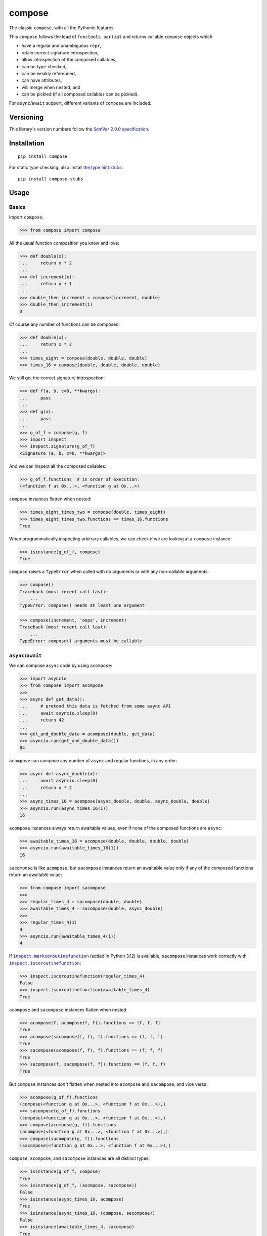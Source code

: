 compose
=======

The classic ``compose``, with all the Pythonic features.

This ``compose`` follows the lead of ``functools.partial``
and returns callable ``compose`` objects which:

* have a regular and unambiguous ``repr``,
* retain correct signature introspection,
* allow introspection of the composed callables,
* can be type-checked,
* can be weakly referenced,
* can have attributes,
* will merge when nested, and
* can be pickled (if all composed callables can be pickled).

For ``async``/``await`` support, different variants of
``compose`` are included.


Versioning
----------

This library's version numbers follow the `SemVer 2.0.0
specification <https://semver.org/spec/v2.0.0.html>`_.


Installation
------------

::

    pip install compose

For static type checking, also install `the type hint
stubs <https://pypi.org/project/compose-stubs>`_:

::

    pip install compose-stubs


Usage
-----

Basics
~~~~~~

Import ``compose``:

.. code:: python

    >>> from compose import compose

All the usual function composition you know and love:

.. code:: python

    >>> def double(x):
    ...     return x * 2
    ...
    >>> def increment(x):
    ...     return x + 1
    ...
    >>> double_then_increment = compose(increment, double)
    >>> double_then_increment(1)
    3

Of course any number of functions can be composed:

.. code:: python

    >>> def double(x):
    ...     return x * 2
    ...
    >>> times_eight = compose(double, double, double)
    >>> times_16 = compose(double, double, double, double)

We still get the correct signature introspection:

.. code:: python

    >>> def f(a, b, c=0, **kwargs):
    ...     pass
    ...
    >>> def g(x):
    ...     pass
    ...
    >>> g_of_f = compose(g, f)
    >>> import inspect
    >>> inspect.signature(g_of_f)
    <Signature (a, b, c=0, **kwargs)>

And we can inspect all the composed callables:

.. code:: python

    >>> g_of_f.functions  # in order of execution:
    (<function f at 0x...>, <function g at 0x...>)

``compose`` instances flatten when nested:

.. code:: python

   >>> times_eight_times_two = compose(double, times_eight)
   >>> times_eight_times_two.functions == times_16.functions
   True

When programmatically inspecting arbitrary callables, we
can check if we are looking at a ``compose`` instance:

.. code:: python

    >>> isinstance(g_of_f, compose)
    True

``compose`` raises a ``TypeError`` when called with
no arguments or with any non-callable arguments:

.. code:: python

    >>> compose()
    Traceback (most recent call last):
        ...
    TypeError: compose() needs at least one argument

.. code:: python

    >>> compose(increment, 'oops', increment)
    Traceback (most recent call last):
        ...
    TypeError: compose() arguments must be callable


``async``/``await``
~~~~~~~~~~~~~~~~~~~

We can compose ``async`` code by using ``acompose``:

.. code:: python

    >>> import asyncio
    >>> from compose import acompose
    >>>
    >>> async def get_data():
    ...     # pretend this data is fetched from some async API
    ...     await asyncio.sleep(0)
    ...     return 42
    ...
    >>> get_and_double_data = acompose(double, get_data)
    >>> asyncio.run(get_and_double_data())
    84

``acompose`` can compose any number of ``async``
and regular functions, in any order:

.. code:: python

    >>> async def async_double(x):
    ...     await asyncio.sleep(0)
    ...     return x * 2
    ...
    >>> async_times_16 = acompose(async_double, double, async_double, double)
    >>> asyncio.run(async_times_16(1))
    16

``acompose`` instances always return awaitable values,
even if none of the composed functions are ``async``:

.. code:: python

    >>> awaitable_times_16 = acompose(double, double, double, double)
    >>> asyncio.run(awaitable_times_16(1))
    16

``sacompose`` is like ``acompose``, but ``sacompose``
instances return an awaitable value only if any of
the composed functions return an awaitable value:

.. code:: python

    >>> from compose import sacompose
    >>>
    >>> regular_times_4 = sacompose(double, double)
    >>> awaitable_times_4 = sacompose(double, async_double)
    >>>
    >>> regular_times_4(1)
    4
    >>> asyncio.run(awaitable_times_4(1))
    4

If |markcoroutinefunction|_ (added in Python 3.12) is available,
``sacompose`` instances work correctly with |iscoroutinefunction|_:

.. |iscoroutinefunction| replace:: ``inspect.iscoroutinefunction``
.. _iscoroutinefunction:  https://docs.python.org/3/library/inspect.html#inspect.iscoroutinefunction
.. |markcoroutinefunction| replace:: ``inspect.markcoroutinefunction``
.. _markcoroutinefunction:  https://docs.python.org/3/library/inspect.html#inspect.markcoroutinefunction

.. code:: python

    >>> inspect.iscoroutinefunction(regular_times_4)
    False
    >>> inspect.iscoroutinefunction(awaitable_times_4)
    True

``acompose`` and ``sacompose`` instances flatten when nested:

.. code:: python

    >>> acompose(f, acompose(f, f)).functions == (f, f, f)
    True
    >>> acompose(sacompose(f, f), f).functions == (f, f, f)
    True
    >>> sacompose(acompose(f, f), f).functions == (f, f, f)
    True
    >>> sacompose(f, sacompose(f, f)).functions == (f, f, f)
    True

But ``compose`` instances *don't* flatten when nested 
into ``acompose`` and ``sacompose``, and vice versa:

.. code:: python

    >>> acompose(g_of_f).functions
    (compose(<function g at 0x...>, <function f at 0x...>),)
    >>> sacompose(g_of_f).functions
    (compose(<function g at 0x...>, <function f at 0x...>),)
    >>> compose(acompose(g, f)).functions
    (acompose(<function g at 0x...>, <function f at 0x...>),)
    >>> compose(sacompose(g, f)).functions
    (sacompose(<function g at 0x...>, <function f at 0x...>),)

``compose``, ``acompose``, and ``sacompose``
instances are all distinct types:

.. code:: python

    >>> isinstance(g_of_f, compose)
    True
    >>> isinstance(g_of_f, (acompose, sacompose))
    False
    >>> isinstance(async_times_16, acompose)
    True
    >>> isinstance(async_times_16, (compose, sacompose))
    False
    >>> isinstance(awaitable_times_4, sacompose)
    True
    >>> isinstance(awaitable_times_4, (compose, acompose))
    False
